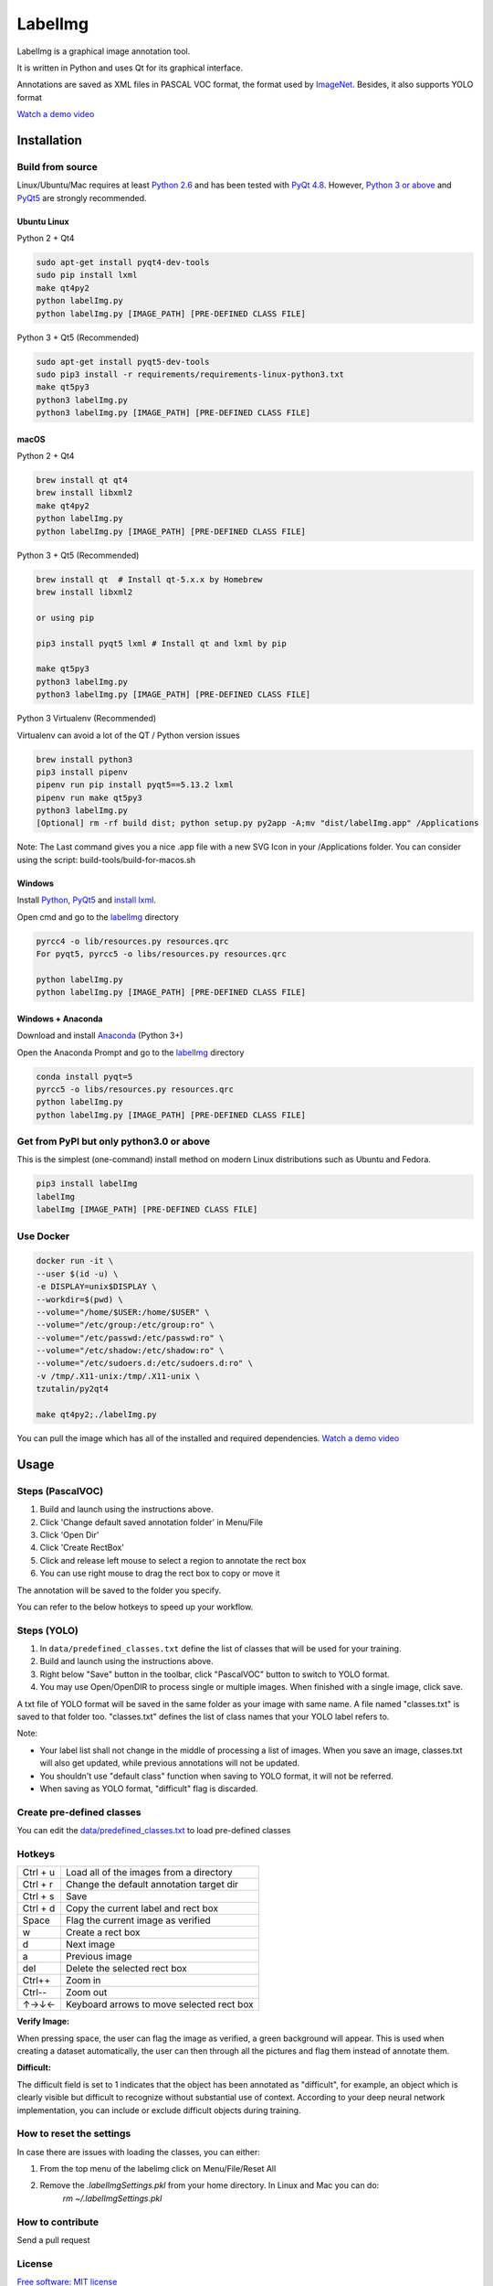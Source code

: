 LabelImg
========

.. image:: https://img.shields.io/pypi/v/labelimg.svg
        :target: https://pypi.python.org/pypi/labelimg

.. image:: https://img.shields.io/travis/tzutalin/labelImg.svg
        :target: https://travis-ci.org/tzutalin/labelImg

.. image:: /resources/icons/app.png
    :width: 200px
    :align: center

LabelImg is a graphical image annotation tool.

It is written in Python and uses Qt for its graphical interface.

Annotations are saved as XML files in PASCAL VOC format, the format used
by `ImageNet <http://www.image-net.org/>`__.  Besides, it also supports YOLO format

.. image:: https://raw.githubusercontent.com/tzutalin/labelImg/master/demo/demo3.jpg
     :alt: Demo Image

.. image:: https://raw.githubusercontent.com/tzutalin/labelImg/master/demo/demo.jpg
     :alt: Demo Image

`Watch a demo video <https://youtu.be/p0nR2YsCY_U>`__

Installation
------------------


Build from source
~~~~~~~~~~~~~~~~~

Linux/Ubuntu/Mac requires at least `Python
2.6 <https://www.python.org/getit/>`__ and has been tested with `PyQt
4.8 <https://www.riverbankcomputing.com/software/pyqt/intro>`__. However, `Python
3 or above <https://www.python.org/getit/>`__ and  `PyQt5 <https://pypi.org/project/PyQt5/>`__ are strongly recommended.


Ubuntu Linux
^^^^^^^^^^^^
Python 2 + Qt4

.. code:: shell

    sudo apt-get install pyqt4-dev-tools
    sudo pip install lxml
    make qt4py2
    python labelImg.py
    python labelImg.py [IMAGE_PATH] [PRE-DEFINED CLASS FILE]

Python 3 + Qt5 (Recommended)

.. code:: shell

    sudo apt-get install pyqt5-dev-tools
    sudo pip3 install -r requirements/requirements-linux-python3.txt
    make qt5py3
    python3 labelImg.py
    python3 labelImg.py [IMAGE_PATH] [PRE-DEFINED CLASS FILE]

macOS
^^^^^
Python 2 + Qt4

.. code:: shell

    brew install qt qt4
    brew install libxml2
    make qt4py2
    python labelImg.py
    python labelImg.py [IMAGE_PATH] [PRE-DEFINED CLASS FILE]

Python 3 + Qt5 (Recommended)

.. code:: shell

    brew install qt  # Install qt-5.x.x by Homebrew
    brew install libxml2

    or using pip

    pip3 install pyqt5 lxml # Install qt and lxml by pip

    make qt5py3
    python3 labelImg.py
    python3 labelImg.py [IMAGE_PATH] [PRE-DEFINED CLASS FILE]


Python 3 Virtualenv (Recommended)

Virtualenv can avoid a lot of the QT / Python version issues

.. code:: shell

    brew install python3
    pip3 install pipenv
    pipenv run pip install pyqt5==5.13.2 lxml
    pipenv run make qt5py3
    python3 labelImg.py
    [Optional] rm -rf build dist; python setup.py py2app -A;mv "dist/labelImg.app" /Applications

Note: The Last command gives you a nice .app file with a new SVG Icon in your /Applications folder. You can consider using the script: build-tools/build-for-macos.sh


Windows
^^^^^^^

Install `Python <https://www.python.org/downloads/windows/>`__,
`PyQt5 <https://www.riverbankcomputing.com/software/pyqt/download5>`__
and `install lxml <http://lxml.de/installation.html>`__.

Open cmd and go to the `labelImg <#labelimg>`__ directory

.. code:: shell

    pyrcc4 -o lib/resources.py resources.qrc
    For pyqt5, pyrcc5 -o libs/resources.py resources.qrc
    
    python labelImg.py
    python labelImg.py [IMAGE_PATH] [PRE-DEFINED CLASS FILE]

Windows + Anaconda
^^^^^^^^^^^^^^^^^^

Download and install `Anaconda <https://www.anaconda.com/download/#download>`__ (Python 3+)

Open the Anaconda Prompt and go to the `labelImg <#labelimg>`__ directory

.. code:: shell

    conda install pyqt=5
    pyrcc5 -o libs/resources.py resources.qrc
    python labelImg.py
    python labelImg.py [IMAGE_PATH] [PRE-DEFINED CLASS FILE]

Get from PyPI but only python3.0 or above
~~~~~~~~~~~~~~~~~~~~~~~~~~~~~~~~~~~~~~~~~
This is the simplest (one-command) install method on modern Linux distributions such as Ubuntu and Fedora.

.. code:: shell

    pip3 install labelImg
    labelImg
    labelImg [IMAGE_PATH] [PRE-DEFINED CLASS FILE]


Use Docker
~~~~~~~~~~~~~~~~~
.. code:: shell

    docker run -it \
    --user $(id -u) \
    -e DISPLAY=unix$DISPLAY \
    --workdir=$(pwd) \
    --volume="/home/$USER:/home/$USER" \
    --volume="/etc/group:/etc/group:ro" \
    --volume="/etc/passwd:/etc/passwd:ro" \
    --volume="/etc/shadow:/etc/shadow:ro" \
    --volume="/etc/sudoers.d:/etc/sudoers.d:ro" \
    -v /tmp/.X11-unix:/tmp/.X11-unix \
    tzutalin/py2qt4

    make qt4py2;./labelImg.py

You can pull the image which has all of the installed and required dependencies. `Watch a demo video <https://youtu.be/nw1GexJzbCI>`__


Usage
-----

Steps (PascalVOC)
~~~~~~~~~~~~~~~~~

1. Build and launch using the instructions above.
2. Click 'Change default saved annotation folder' in Menu/File
3. Click 'Open Dir'
4. Click 'Create RectBox'
5. Click and release left mouse to select a region to annotate the rect
   box
6. You can use right mouse to drag the rect box to copy or move it

The annotation will be saved to the folder you specify.

You can refer to the below hotkeys to speed up your workflow.

Steps (YOLO)
~~~~~~~~~~~~

1. In ``data/predefined_classes.txt`` define the list of classes that will be used for your training.

2. Build and launch using the instructions above.

3. Right below "Save" button in the toolbar, click "PascalVOC" button to switch to YOLO format.

4. You may use Open/OpenDIR to process single or multiple images. When finished with a single image, click save.

A txt file of YOLO format will be saved in the same folder as your image with same name. A file named "classes.txt" is saved to that folder too. "classes.txt" defines the list of class names that your YOLO label refers to.

Note:

- Your label list shall not change in the middle of processing a list of images. When you save an image, classes.txt will also get updated, while previous annotations will not be updated.

- You shouldn't use "default class" function when saving to YOLO format, it will not be referred.

- When saving as YOLO format, "difficult" flag is discarded.

Create pre-defined classes
~~~~~~~~~~~~~~~~~~~~~~~~~~

You can edit the
`data/predefined\_classes.txt <https://github.com/tzutalin/labelImg/blob/master/data/predefined_classes.txt>`__
to load pre-defined classes

Hotkeys
~~~~~~~

+------------+--------------------------------------------+
| Ctrl + u   | Load all of the images from a directory    |
+------------+--------------------------------------------+
| Ctrl + r   | Change the default annotation target dir   |
+------------+--------------------------------------------+
| Ctrl + s   | Save                                       |
+------------+--------------------------------------------+
| Ctrl + d   | Copy the current label and rect box        |
+------------+--------------------------------------------+
| Space      | Flag the current image as verified         |
+------------+--------------------------------------------+
| w          | Create a rect box                          |
+------------+--------------------------------------------+
| d          | Next image                                 |
+------------+--------------------------------------------+
| a          | Previous image                             |
+------------+--------------------------------------------+
| del        | Delete the selected rect box               |
+------------+--------------------------------------------+
| Ctrl++     | Zoom in                                    |
+------------+--------------------------------------------+
| Ctrl--     | Zoom out                                   |
+------------+--------------------------------------------+
| ↑→↓←       | Keyboard arrows to move selected rect box  |
+------------+--------------------------------------------+

**Verify Image:**

When pressing space, the user can flag the image as verified, a green background will appear.
This is used when creating a dataset automatically, the user can then through all the pictures and flag them instead of annotate them.

**Difficult:**

The difficult field is set to 1 indicates that the object has been annotated as "difficult", for example, an object which is clearly visible but difficult to recognize without substantial use of context.
According to your deep neural network implementation, you can include or exclude difficult objects during training.

How to reset the settings
~~~~~~~~~~~~~~~~~~~~~~~~~

In case there are issues with loading the classes, you can either:

1. From the top menu of the labelimg click on Menu/File/Reset All
2. Remove the `.labelImgSettings.pkl` from your home directory. In Linux and Mac you can do:
    `rm ~/.labelImgSettings.pkl`


How to contribute
~~~~~~~~~~~~~~~~~

Send a pull request

License
~~~~~~~
`Free software: MIT license <https://github.com/tzutalin/labelImg/blob/master/LICENSE>`_

Citation: Tzutalin. LabelImg. Git code (2015). https://github.com/tzutalin/labelImg

Related
~~~~~~~

1. `ImageNet Utils <https://github.com/tzutalin/ImageNet_Utils>`__ to
   download image, create a label text for machine learning, etc
2. `Use Docker to run labelImg <https://hub.docker.com/r/tzutalin/py2qt4>`__
3. `Generating the PASCAL VOC TFRecord files <https://github.com/tensorflow/models/blob/4f32535fe7040bb1e429ad0e3c948a492a89482d/research/object_detection/g3doc/preparing_inputs.md#generating-the-pascal-voc-tfrecord-files>`__
4. `App Icon based on Icon by Nick Roach (GPL) <https://www.elegantthemes.com/>`__
5. `Setup python development in vscode <https://tzutalin.blogspot.com/2019/04/set-up-visual-studio-code-for-python-in.html>`__
6. `The link of this project on iHub platform <https://code.ihub.org.cn/projects/260/repository/labelImg>`__

